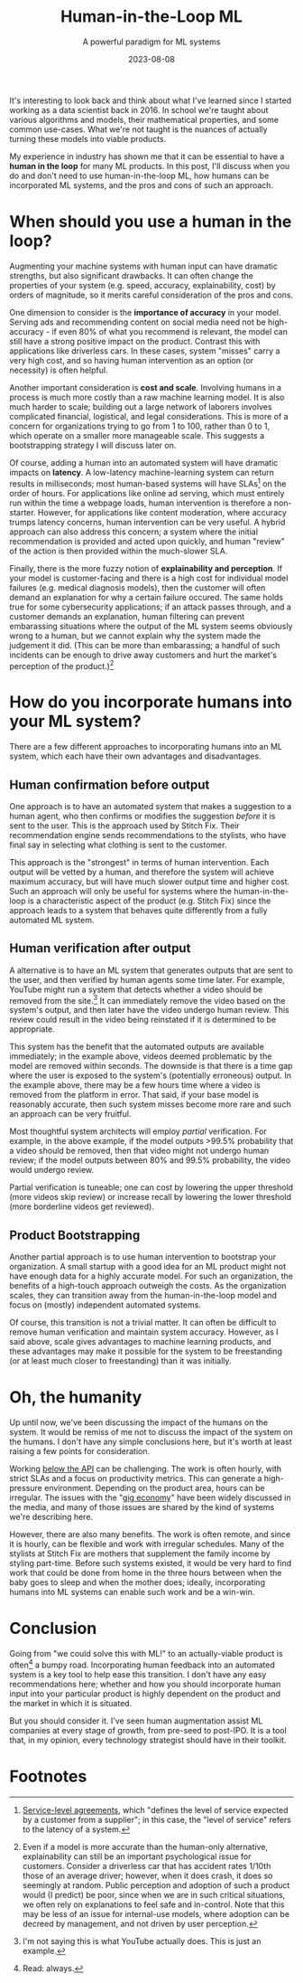 #+TITLE: Human-in-the-Loop ML
#+SUBTITLE: A powerful paradigm for ML systems
#+DATE: 2023-08-08

#+STARTUP: showall indent
#+OPTIONS: toc:nil
#+OPTIONS: tex:t

It's interesting to look back and think about what I've learned since I started working
as a data scientist back in 2016. In school we're taught about various algorithms and
models, their mathematical properties, and some common use-cases. What we're not taught
is the nuances of actually turning these models into viable products.

My experience in industry has shown me that it can be essential to have a *human in the
loop* for many ML products. In this post, I'll discuss when you do and don't need to use
human-in-the-loop ML, how humans can be incorporated ML systems, and the pros and cons
of such an approach.

* When should you use a human in the loop?

Augmenting your machine systems with human input can have dramatic strengths, but also
significant drawbacks. It can often change the properties of your system (e.g. speed,
accuracy, explainability, cost) by orders of magnitude, so it merits careful
consideration of the pros and cons.

One dimension to consider is the *importance of accuracy* in your model. Serving ads and
recommending content on social media need not be high-accuracy - if even 80% of what you
recommend is relevant, the model can still have a strong positive impact on the
product. Contrast this with applications like driverless cars. In these cases, system
"misses" carry a very high cost, and so having human intervention as an option (or
necessity) is often helpful.

Another important consideration is *cost and scale*. Involving humans in a process is much
more costly than a raw machine learning model. It is also much harder to scale; building
out a large network of laborers involves complicated financial, logistical, and legal
considerations. This is more of a concern for organizations trying to go from 1 to 100,
rather than 0 to 1, which operate on a smaller more manageable scale. This suggests a
bootstrapping strategy I will discuss later on.

Of course, adding a human into an automated system will have dramatic impacts on
*latency*. A low-latency machine-learning system can return results in milliseconds; most
human-based systems will have SLAs[fn:4] on the order of hours. For applications like online
ad serving, which must entirely run within the time a webpage loads, human intervention
is therefore a non-starter. However, for applications like content moderation, where
accuracy trumps latency concerns, human intervention can be very useful. A hybrid
approach can also address this concern; a system where the initial recommendation is
provided and acted upon quickly, and human "review" of the action is then provided
within the much-slower SLA.

Finally, there is the more fuzzy notion of *explainability and perception*. If your model
is customer-facing and there is a high cost for individual model failures (e.g. medical
diagnosis models), then the customer will often demand an explanation for why a certain
failure occured. The same holds true for some cybersecurity applications; if an attack
passes through, and a customer demands an explanation, human filtering can prevent
embarassing situations where the output of the ML system seems obviously wrong to a
human, but we cannot explain why the system made the judgement it did. (This can be more
than embarassing; a handful of such incidents can be enough to drive away customers and
hurt the market's perception of the product.)[fn:2]

* How do you incorporate humans into your ML system?

There are a few different approaches to incorporating humans into an ML system, which
each have their own advantages and disadvantages.

** Human confirmation before output

One approach is to have an automated system that makes a suggestion to a human agent,
who then confirms or modifies the suggestion /before/ it is sent to the user. This is the
approach used by Stitch Fix. Their recommendation engine sends recommendations to the
stylists, who have final say in selecting what clothing is sent to the customer.

This approach is the "strongest" in terms of human intervention. Each output will be
vetted by a human, and therefore the system will achieve maximum accuracy, but will have
much slower output time and higher cost. Such an approach will only be useful for
systems where the human-in-the-loop is a characteristic aspect of the product
(e.g. Stitch Fix) since the approach leads to a system that behaves quite differently
from a fully automated ML system.

** Human verification after output

A alternative is to have an ML system that generates outputs that are sent to the user,
and then verified by human agents some time later. For example, YouTube might run a
system that detects whether a video should be removed from the site.[fn:1] It can
immediately remove the video based on the system's output, and then later have the video
undergo human review. This review could result in the video being reinstated if it is
determined to be appropriate.

This system has the benefit that the automated outputs are available immediately; in the
example above, videos deemed problematic by the model are removed within seconds.  The
downside is that there is a time gap where the user is exposed to the system's
(potentially erroneous) output. In the example above, there may be a few hours time
where a video is removed from the platform in error. That said, if your base model is
reasonably accurate, then such system misses become more rare and such an approach can
be very fruitful.

Most thoughtful system architects will employ /partial/ verification. For example, in the
above example, if the model outputs >99.5% probability that a video should be removed,
then that video might not undergo human review; if the model outputs between 80% and
99.5% probability, the video would undergo review.

Partial verification is tuneable; one can cost by lowering the upper threshold (more
videos skip review) or increase recall by lowering the lower threshold (more borderline
videos get reviewed).

** Product Bootstrapping

Another partial approach is to use human intervention to bootstrap your organization. A
small startup with a good idea for an ML product might not have enough data for a highly
accurate model. For such an organization, the benefits of a high-touch approach outweigh
the costs. As the organization scales, they can transition away from the
human-in-the-loop model and focus on (mostly) independent automated systems.

Of course, this transition is not a trivial matter. It can often be difficult to remove
human verification and maintain system accuracy. However, as I said above, scale gives
advantages to machine learning products, and these advantages may make it possible for
the system to be freestanding (or at least much closer to freestanding) than it was
initially.

* Oh, the humanity

Up until now, we've been discussing the impact of the humans on the system. It would be
remiss of me not to discuss the impact of the system on the humans. I don't have any
simple conclusions here, but it's worth at least raising a few points for consideration.

Working [[https://rein.pk/replacing-middle-management-with-apis][below the API]] can be challenging. The work is often hourly, with strict SLAs and
a focus on productivity metrics. This can generate a high-pressure environment.
Depending on the product area, hours can be irregular. The issues with the "[[https://www.nytimes.com/2023/04/13/magazine/gig-jobs-apps.html][gig economy]]"
have been widely discussed in the media, and many of those issues are shared by the kind
of systems we're describing here.

However, there are also many benefits. The work is often remote, and since it is hourly,
can be flexible and work with irregular schedules. Many of the stylists at Stitch Fix
are mothers that supplement the family income by styling part-time. Before such systems
existed, it would be very hard to find work that could be done from home in the three
hours between when the baby goes to sleep and when the mother does; ideally,
incorporating humans into ML systems can enable such work and be a win-win.

* Conclusion

Going from "we could solve this with ML!" to an actually-viable product is often[fn:3] a
bumpy road. Incorporating human feedback into an automated system is a key tool to help
ease this transition. I don't have any easy recommendations here; whether and how you
should incorporate human input into your particular product is highly dependent on the
product and the market in which it is situated.

But you should consider it. I've seen human augmentation assist ML companies at every
stage of growth, from pre-seed to post-IPO. It is a tool that, in my opinion, every
technology strategist should have in their toolkit.

* Footnotes
[fn:4] [[https://www.cio.com/article/274740/outsourcing-sla-definitions-and-solutions.html][Service-level agreements]], which "defines the level of service expected by a
customer from a supplier"; in this case, the "level of service" refers to the latency of
a system.

[fn:3] Read: always.

[fn:2] Even if a model is more accurate than the human-only alternative, explainability
can still be an important psychological issue for customers. Consider a driverless car
that has accident rates 1/10th those of an average driver; however, when it does crash,
it does so seemingly at random. Public perception and adoption of such a product would
(I predict) be poor, since when we are in such critical situations, we often rely on
explanations to feel safe and in-control. Note that this may be less of an issue for
internal-use models, where adoption can be decreed by management, and not driven by user
perception.

[fn:1] I'm not saying this is what YouTube actually does. This is just an example.
